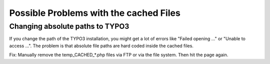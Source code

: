 ﻿

.. ==================================================
.. FOR YOUR INFORMATION
.. --------------------------------------------------
.. -*- coding: utf-8 -*- with BOM.

.. ==================================================
.. DEFINE SOME TEXTROLES
.. --------------------------------------------------
.. role::   underline
.. role::   typoscript(code)
.. role::   ts(typoscript)
   :class:  typoscript
.. role::   php(code)


Possible Problems with the cached Files
^^^^^^^^^^^^^^^^^^^^^^^^^^^^^^^^^^^^^^^


Changing absolute paths to TYPO3
""""""""""""""""""""""""""""""""

If you change the path of the TYPO3 installation, you might get a lot
of errors like "Failed opening …" or "Unable to access ...". The
problem is that absolute file paths are hard coded inside the cached
files.

Fix: Manually remove the temp\_CACHED\_\*.php files via FTP or via the
file system. Then hit the page again.

